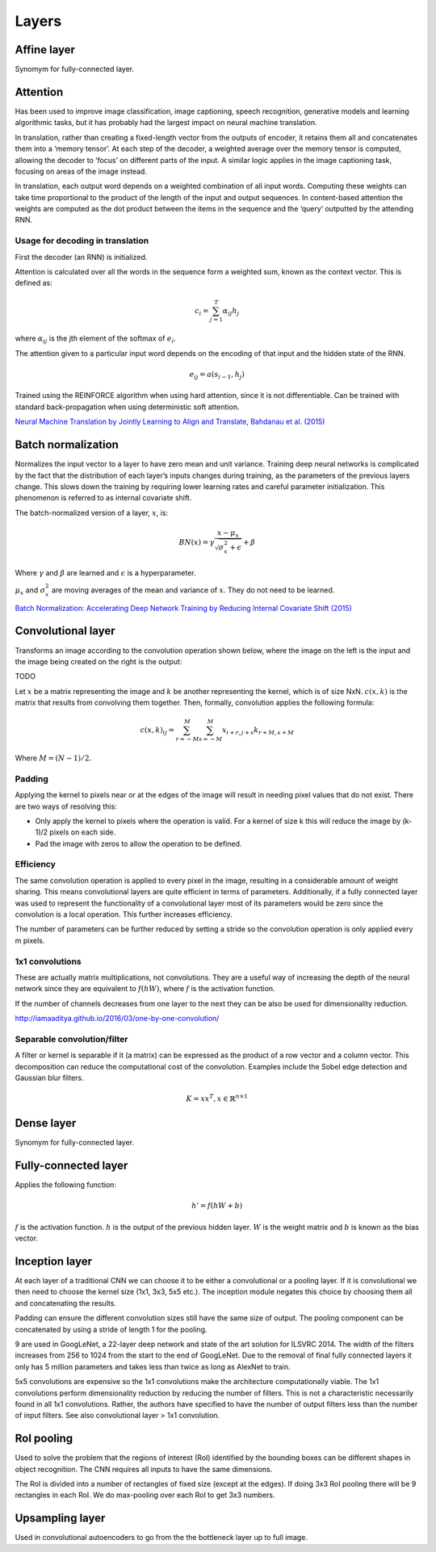 """""""""""""""
Layers
"""""""""""""""

Affine layer
--------------
Synomym for fully-connected layer.

Attention
------------
Has been used to improve image classification, image captioning, speech recognition, generative models and learning algorithmic tasks, but it has probably had the largest impact on neural machine translation.

In translation, rather than creating a fixed-length vector from the outputs of encoder, it retains them all and concatenates them into a ‘memory tensor’. At each step of the decoder, a weighted average over the memory tensor is computed, allowing the decoder to ‘focus’ on different parts of the input. A similar logic applies in the image captioning task, focusing on areas of the image instead.

In translation, each output word depends on a weighted combination of all input words. Computing these weights can take time proportional to the product of the length of the input and output sequences. In content-based attention the weights are computed as the dot product between the items in the sequence and the ‘query’ outputted by the attending RNN.

''''''''''''''''''''''''''''''''''''''''''''''''''''''''''
Usage for decoding in translation
''''''''''''''''''''''''''''''''''''''''''''''''''''''''''

First the decoder (an RNN) is initialized.

Attention is calculated over all the words in the sequence form a weighted sum, known as the context vector. This is defined as:

.. math::

  c_i = \sum_{j=1}^{T} \alpha_{ij} h_j
  
where :math:`\alpha_{ij}` is the jth element of the softmax of :math:`e_i`.

The attention given to a particular input word depends on the encoding of that input and the hidden state of the RNN.

.. math::

  e_{ij} = a(s_{i-1}, h_j) 

Trained using the REINFORCE algorithm when using hard attention, since it is not differentiable. Can be trained with standard back-propagation when using deterministic soft attention.

`Neural Machine Translation by Jointly Learning to Align and Translate, Bahdanau et al. (2015) <https://arxiv.org/abs/1409.0473>`_

Batch normalization
-------------------------
Normalizes the input vector to a layer to have zero mean and unit variance. Training deep neural networks is complicated by the fact that the distribution of each layer’s inputs changes during training, as the parameters of the previous layers change. This slows down the training by requiring lower learning rates and careful parameter initialization. This phenomenon is referred to as internal covariate shift.

The batch-normalized version of a layer, :math:`x`, is:

.. math::

  BN(x) = \gamma \frac{x - \mu_x}{\sqrt{\sigma_x^2 + \epsilon}} + \beta
  
Where :math:`\gamma` and :math:`\beta` are learned and :math:`\epsilon` is a hyperparameter. 

:math:`\mu_x` and :math:`\sigma_x^2` are moving averages of the mean and variance of :math:`x`. They do not need to be learned.

`Batch Normalization: Accelerating Deep Network Training by Reducing Internal Covariate Shift (2015) <https://arxiv.org/abs/1502.03167>`_

Convolutional layer
-----------------------
Transforms an image according to the convolution operation shown below, where the image on the left is the input and the image being created on the right is the output:

TODO

Let :math:`x` be a matrix representing the image and :math:`k` be another representing the kernel, which is of size NxN. :math:`c(x,k)` is the matrix that results from convolving them together. Then, formally, convolution applies the following formula:

.. math::

  c(x,k)_{ij} = \sum_{r=-M}^{M} \sum_{s=-M}^{M} x_{i+r,j+s} k_{r+M,s+M}
  
Where :math:`M = (N - 1)/2`.

'''''''''''''''''''''''''''''
Padding
'''''''''''''''''''''''''''''
Applying the kernel to pixels near or at the edges of the image will result in needing pixel values that do not exist. There are two ways of resolving this:

* Only apply the kernel to pixels where the operation is valid. For a kernel of size k this will reduce the image by (k-1)/2 pixels on each side.
* Pad the image with zeros to allow the operation to be defined.

'''''''''''''''''''''''''''''
Efficiency
'''''''''''''''''''''''''''''
The same convolution operation is applied to every pixel in the image, resulting in a considerable amount of weight sharing. This means convolutional layers are quite efficient in terms of parameters. Additionally, if a fully connected layer was used to represent the functionality of a convolutional layer most of its parameters would be zero since the convolution is a local operation. This further increases efficiency.

The number of parameters can be further reduced by setting a stride so the convolution operation is only applied every m pixels.

'''''''''''''''''''''''''''''
1x1 convolutions
'''''''''''''''''''''''''''''
These are actually matrix multiplications, not convolutions. They are a useful way of increasing the depth of the neural network since they are equivalent to :math:`f(hW)`, where :math:`f` is the activation function.

If the number of channels decreases from one layer to the next they can be also be used for dimensionality reduction.

http://iamaaditya.github.io/2016/03/one-by-one-convolution/

'''''''''''''''''''''''''''''
Separable convolution/filter
'''''''''''''''''''''''''''''
A filter or kernel is separable if it (a matrix) can be expressed as the product of a row vector and a column vector. This decomposition can reduce the computational cost of the convolution. Examples include the Sobel edge detection and Gaussian blur filters.

.. math::

  K = xx^T, x \in \mathbb{R}^{n \times 1}

Dense layer
--------------
Synomym for fully-connected layer.

Fully-connected layer
-----------------------
Applies the following function:

.. math::

  h' = f(hW + b)
  
:math:`f` is the activation function. :math:`h` is the output of the previous hidden layer. :math:`W` is the weight matrix and :math:`b` is known as the bias vector.

Inception layer
--------------------
At each layer of a traditional CNN we can choose it to be either a convolutional or a pooling layer. If it is convolutional we then need to choose the kernel size (1x1, 3x3, 5x5 etc.). The inception module negates this choice by choosing them all and concatenating the results.

Padding can ensure the different convolution sizes still have the same size of output. The pooling component can be concatenated by using a stride of length 1 for the pooling.

9 are used in GoogLeNet, a 22-layer deep network and state of the art solution for ILSVRC 2014. The width of the filters increases from 256 to 1024 from the start to the end of GoogLeNet. Due to the removal of final fully connected layers it only has 5 million parameters and takes less than twice as long as AlexNet to train.

5x5 convolutions are expensive so the 1x1 convolutions make the architecture computationally viable. The 1x1 convolutions perform dimensionality reduction by reducing the number of filters. This is not a characteristic necessarily found in all 1x1 convolutions. Rather, the authors have specified to have the number of output filters less than the number of input filters. See also convolutional layer > 1x1 convolution.

RoI pooling
--------------
Used to solve the problem that the regions of interest (RoI) identified by the bounding boxes can be different shapes in object recognition. The CNN requires all inputs to have the same dimensions.

The RoI is divided into a number of rectangles of fixed size (except at the edges). If doing 3x3 RoI pooling there will be 9 rectangles in each RoI. We do max-pooling over each RoI to get 3x3 numbers.

Upsampling layer
-----------------
Used in convolutional autoencoders to go from the the bottleneck layer up to full image.
